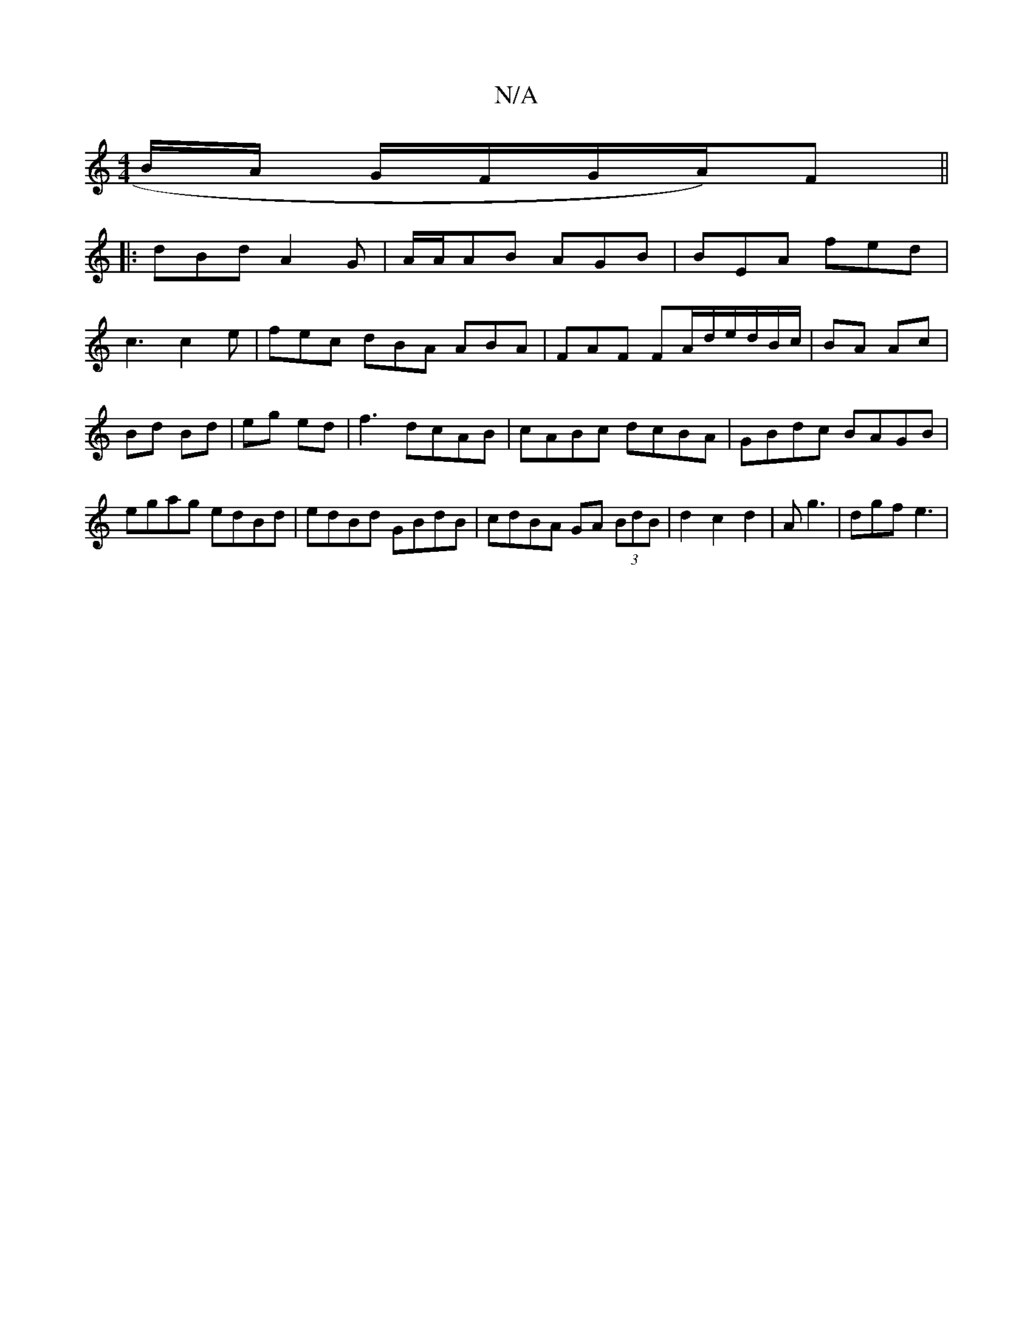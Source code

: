 X:1
T:N/A
M:4/4
R:N/A
K:Cmajor
/B/A/ G/F/G/A/)F ||
|: dBd A2 G|A/A/AB AGB | BEA fed |
c3 c2e | fec dBA ABA | FAF FA/d/e/d/B/c/ | BA Ac|Bd Bd|eg ed|f3 dcAB|cABc dcBA|GBdc BAGB|egag edBd|edBd GBdB|cdBA GA (3BdB|d2c2d2|Ag3 | dgf e3 |
